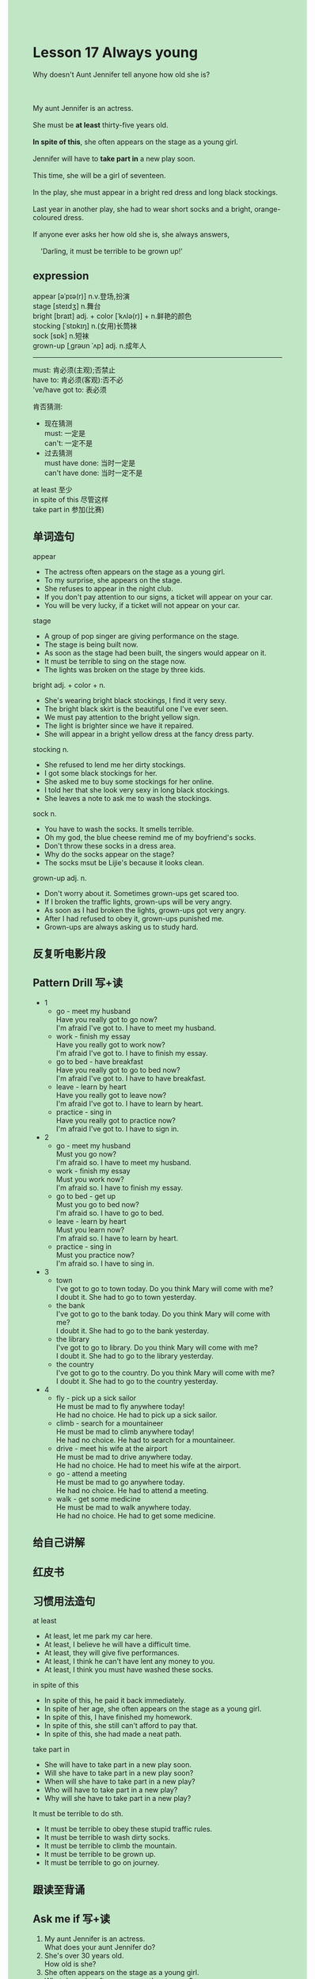#+OPTIONS: \n:t toc:nil num:nil html-postamble:nil
#+HTML_HEAD_EXTRA: <style>body {background: rgb(193, 230, 198) !important;}</style>
* Lesson 17 Always young

#+begin_verse
Why doesn't Aunt Jennifer tell anyone how old she is?

My aunt Jennifer is an actress.
She must be *at least* thirty-five years old.
*In spite of this*, she often appears on the stage as a young girl.
Jennifer will have to *take part in* a new play soon.
This time, she will be a girl of seventeen.
In the play, she must appear in a bright red dress and long black stockings.
Last year in another play, she had to wear short socks and a bright, orange-coloured dress.
If anyone ever asks her how old she is, she always answers,
	'Darling, it must be terrible to be grown up!'
#+end_verse
** expression
appear [əˈpɪə(r)] n.v.登场,扮演
stage [steɪdʒ] n.舞台
bright [braɪt] adj. + color [ˈkʌlə(r)] + n.鲜艳的颜色
stocking [ˈstɒkɪŋ] n.(女用)长筒袜
sock [sɒk] n.短袜
grown-up [ˌɡrəʊn ˈʌp] adj. n.成年人

--------------------
must: 肯必须(主观);否禁止
have to: 肯必须(客观):否不必
've/have got to: 表必须

肯否猜测:
	- 现在猜测
		must: 一定是
		can't: 一定不是
	- 过去猜测
		must have done: 当时一定是
		can't have done: 当时一定不是

at least 至少
in spite of this 尽管这样
take part in 参加(比赛)


** 单词造句
appear
- The actress often appears on the stage as a young girl.
- To my surprise, she appears on the stage.
- She refuses to appear in the night club.
- If you don't pay attention to our signs, a ticket will appear on your car.
- You will be very lucky, if a ticket will not appear on your car.
stage
- A group of pop singer are giving performance on the stage.
- The stage is being built now.
- As soon as the stage had been built, the singers would appear on it.
- It must be terrible to sing on the stage now.
- The lights was broken on the stage by three kids.
bright adj. + color + n.
- She's wearing bright black stockings, I find it very sexy.
- The bright black skirt is the beautiful one I've ever seen.
- We must pay attention to the bright yellow sign.
- The light is brighter since we have it repaired.
- She will appear in a bright yellow dress at the fancy dress party.
stocking n.
- She refused to lend me her dirty stockings.
- I got some black stockings for her.
- She asked me to buy some stockings for her online.
- I told her that she look very sexy in long black stockings.
- She leaves a note to ask me to wash the stockings.
sock n.
- You have to wash the socks. It smells terrible.
- Oh my god, the blue cheese remind me of my boyfriend's socks.
- Don't throw these socks in a dress area.
- Why do the socks appear on the stage?
- The socks msut be Lijie's because it looks clean.
grown-up adj. n.
- Don't worry about it. Sometimes grown-ups get scared too.
- If I broken the traffic lights, grown-ups will be very angry.
- As soon as I had broken the lights, grown-ups got very angry.
- After I had refused to obey it, grown-ups punished me.
- Grown-ups are always asking us to study hard.
** 反复听电影片段
** Pattern Drill 写+读
- 1
	- go - meet my husband
		Have you really got to go now?
		I'm afraid I've got to. I have to meet my husband.
	- work - finish my essay
		Have you really got to work now?
		I'm afraid I've got to. I have to finish my essay.
	- go to bed - have breakfast
		Have you really got to go to bed now?
		I'm afraid I've got to. I have to have breakfast.
	- leave - learn by heart
		Have you really got to leave now?
		I'm afraid I've got to. I have to learn by heart.
	- practice - sing in
		Have you really got to practice now?
		I'm afraid I've got to. I have to sign in.
- 2
	- go - meet my husband
		Must you go now?
		I'm afraid so. I have to meet my husband.
	- work - finish my essay
		Must you work now?
		I'm afraid so. I have to finish my essay.
	- go to bed - get up
		Must you go to bed now?
		I'm afraid so. I have to go to bed.
	- leave - learn by heart
		Must you learn now?
		I'm afraid so. I have to learn by heart.
	- practice - sing in
		Must you practice now?
		I'm afraid so. I have to sing in.
- 3
	- town
		I've got to go to town today. Do you think Mary will come with me?
		I doubt it. She had to go to town yesterday.
	- the bank
		I've got to go to the bank today. Do you think Mary will come with me?
		I doubt it. She had to go to the bank yesterday.
	- the library
		I've got to go to library. Do you think Mary will come with me?
		I doubt it. She had to go to the library yesterday.
	- the country
		I've got to go to the country. Do you think Mary will come with me?
		I doubt it. She had to go to the country yesterday.
- 4
	- fly - pick up a sick sailor
		He must be mad to fly anywhere today!
		He had no choice. He had to pick up a sick sailor.
	- climb - search for a mountaineer
		He must be mad to climb anywhere today!
		He had no choice. He had to search for a mountaineer.
	- drive - meet his wife at the airport
		He must be mad to drive anywhere today.
		He had no choice. He had to meet his wife at the airport.
	- go - attend a meeting
		He must be mad to go anywhere today.
		He had no choice. He had to attend a meeting.
	- walk - get some medicine
		He must be mad to walk anywhere today.
		He had no choice. He had to get some medicine.

** 给自己讲解
** 红皮书
** 习惯用法造句
at least
- At least, let me park my car here.
- At least, I believe he will have a difficult time.
- At least, they will give five performances.
- At least, I think he can't have lent any money to you.
- At least, I think you must have washed these socks.
in spite of this
- In spite of this, he paid it back immediately.
- In spite of her age, she often appears on the stage as a young girl.
- In spite of this, I have finished my homework.
- In spite of this, she still can't afford to pay that.
- In spite of this, she had made a neat path.
take part in
- She will have to take part in a new play soon.
- Will she have to take part in a new play soon?
- When will she have to take part in a new play?
- Who will have to take part in a new play?
- Why will she have to take part in a new play?
It must be terrible to do sth.
- It must be terrible to obey these stupid traffic rules.
- It must be terrible to wash dirty socks.
- It must be terrible to climb the mountain.
- It must be terrible to be grown up.
- It must be terrible to go on journey.
** 跟读至背诵
** Ask me if 写+读
1. My aunt Jennifer is an actress.
	 What does your aunt Jennifer do?
2. She's over 30 years old.
	 How old is she?
3. She often appears on the stage as a young girl.
	 What does she often appear on the stage as?
	 Who often appears on the stage as a young girl?
** 摘要写作
** tell the story 口语
** Topics for discussion
Who is your favourite actor/actress? Why do you think he/she is good?
Is it true that most women tell lies about their age? Why do they? What about men?
Do you think it's terrible to be grown up? Why/why not? 
